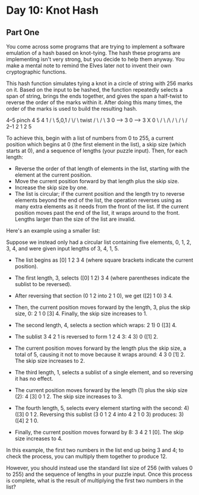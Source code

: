 * Day 10: Knot Hash

** Part One

   You come across some programs that are trying to implement a software
   emulation of a hash based on knot-tying. The hash these programs are
   implementing isn't very strong, but you decide to help them anyway. You
   make a mental note to remind the Elves later not to invent their own
   cryptographic functions.

   This hash function simulates tying a knot in a circle of string with 256
   marks on it. Based on the input to be hashed, the function repeatedly
   selects a span of string, brings the ends together, and gives the span a
   half-twist to reverse the order of the marks within it. After doing this
   many times, the order of the marks is used to build the resulting hash.

     4--5   pinch   4  5           4   1
    /    \  5,0,1  / \/ \  twist  / \ / \
   3      0  -->  3      0  -->  3   X   0
    \    /         \ /\ /         \ / \ /
     2--1           2  1           2   5

   To achieve this, begin with a list of numbers from 0 to 255, a current
   position which begins at 0 (the first element in the list), a skip size
   (which starts at 0), and a sequence of lengths (your puzzle input). Then,
   for each length:

   - Reverse the order of that length of elements in the list, starting with
     the element at the current position.
   - Move the current position forward by that length plus the skip size.
   - Increase the skip size by one.
   - The list is circular; if the current position and the length try to
     reverse elements beyond the end of the list, the operation reverses using
     as many extra elements as it needs from the front of the list. If the
     current position moves past the end of the list, it wraps around to the
     front. Lengths larger than the size of the list are invalid.

   Here's an example using a smaller list:

   Suppose we instead only had a circular list containing five elements, 0, 1,
   2, 3, 4, and were given input lengths of 3, 4, 1, 5.

   - The list begins as [0] 1 2 3 4 (where square brackets indicate the current
     position).
   - The first length, 3, selects ([0] 1 2) 3 4 (where parentheses indicate the
     sublist to be reversed).
   - After reversing that section (0 1 2 into 2 1 0), we get ([2] 1 0) 3 4.
   - Then, the current position moves forward by the length, 3, plus the skip
     size, 0: 2 1 0 [3] 4. Finally, the skip size increases to 1.

   - The second length, 4, selects a section which wraps: 2 1) 0 ([3] 4.
   - The sublist 3 4 2 1 is reversed to form 1 2 4 3: 4 3) 0 ([1] 2.
   - The current position moves forward by the length plus the skip size, a
     total of 5, causing it not to move because it wraps around: 4 3
     0 [1] 2. The skip size increases to 2.

   - The third length, 1, selects a sublist of a single element, and so
     reversing it has no effect.
   - The current position moves forward by the length (1) plus the skip size
     (2): 4 [3] 0 1 2. The skip size increases to 3.

   - The fourth length, 5, selects every element starting with the second: 4)
     ([3] 0 1 2. Reversing this sublist (3 0 1 2 4 into 4 2 1 0 3) produces: 3)
     ([4] 2 1 0.
   - Finally, the current position moves forward by 8: 3 4 2 1 [0]. The skip
     size increases to 4.

   In this example, the first two numbers in the list end up being 3 and 4; to
   check the process, you can multiply them together to produce 12.

   However, you should instead use the standard list size of 256 (with values 0
   to 255) and the sequence of lengths in your puzzle input. Once this process
   is complete, what is the result of multiplying the first two numbers in the
   list?
